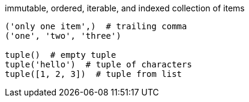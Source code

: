 
immutable, ordered, iterable, and indexed collection of items

----
('only one item',)  # trailing comma
('one', 'two', 'three')

tuple()  # empty tuple
tuple('hello')  # tuple of characters
tuple([1, 2, 3])  # tuple from list

----